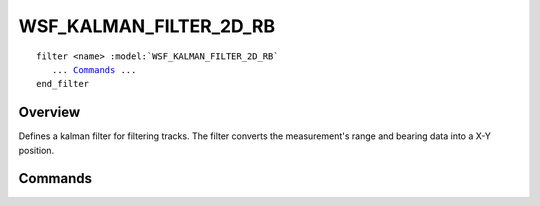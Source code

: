 .. ****************************************************************************
.. CUI
..
.. The Advanced Framework for Simulation, Integration, and Modeling (AFSIM)
..
.. The use, dissemination or disclosure of data in this file is subject to
.. limitation or restriction. See accompanying README and LICENSE for details.
.. ****************************************************************************

WSF_KALMAN_FILTER_2D_RB
-----------------------

.. model:: filter WSF_KALMAN_FILTER_2D_RB

.. parsed-literal::

   filter <name> :model:`WSF_KALMAN_FILTER_2D_RB`
      ... Commands_ ...
   end_filter
 
Overview
========

Defines a kalman filter for filtering tracks.  The filter converts the measurement's range and bearing data into a X-Y
position.

.. block:: WSF_KALMAN_FILTER_2D_RB

Commands
========

.. command:: debug
   
   Writes debugging information to the standard output.

.. command:: range_measurement_sigma <range-value>
   
   Defines the standard deviation that is applied to the measurement's range prior to filtering.

.. command:: bearing_measurement_sigma <angle-value>
   
   Defines the standard deviation that is applied to the measurement's bearing prior to filtering.

.. command:: process_noise_sigmas_XY <X-value> <Y-value>
   
   Defines the filter's noise standard deviation for the two directions.  The values must be entered in meters.
